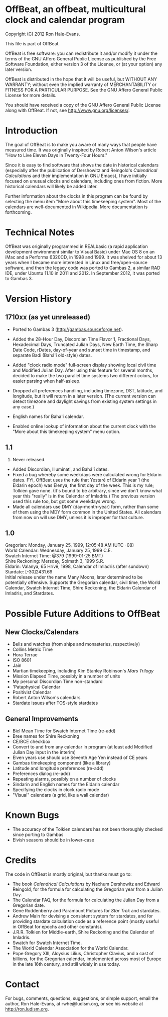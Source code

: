 * OffBeat, an offbeat, multicultural clock and calendar program

Copyright (C) 2012 Ron Hale-Evans.

This file is part of OffBeat.

OffBeat is free software: you can redistribute it and/or modify it 
under the terms of the GNU Affero General Public License as published 
by the Free Software Foundation, either version 3 of the License, or 
(at your option) any later version.

OffBeat is distributed in the hope that it will be useful, but 
WITHOUT ANY WARRANTY; without even the implied warranty of 
MERCHANTABILITY or FITNESS FOR A PARTICULAR PURPOSE. See the GNU 
Affero General Public License for more details.

You should have received a copy of the GNU Affero General Public 
License along with OffBeat. If not, see 
<http://www.gnu.org/licenses/>.

* Introduction

The goal of OffBeat is to make you aware of many ways that people have
measured time. It was originally inspired by Robert Anton Wilson's
article "How to Live Eleven Days in Twenty-Four Hours."

Since it is easy to find software that shows the date in historical
calendars (especially after the publication of Dershowitz and
Reingold's //Calendrical Calculations// and their implementation in GNU
Emacs), I have initially focused on unusual clocks and calendars,
including ones from fiction. More historical calendars will likely be
added later.

Further information about the clocks in this program can be found by
selecting the menu item "More about this timekeeping system". Most of
the calendars are well-documented in Wikipedia. More documentation is
forthcoming.

* Technical Notes

OffBeat was originally programmed in REALbasic (a rapid application
development environment similar to Visual Basic) under Mac OS 8 on an
iMac and a Performa 6320CD, in 1998 and 1999. It was shelved for about
13 years when I became more interested in Linux and free/open-source
software, and then the legacy code was ported to Gambas 2, a similar
RAD IDE, under Ubuntu 11.10 in 2011 and 2012. In September 2012, it
was ported to Gambas 3.

* Version History

** 1710xx (as yet unreleased)

- Ported to Gambas 3 (http://gambas.sourceforge.net).
- Added the 28-Hour Day, Discordian Time Flavor 1, Fractional Days,
  Hexadecimal Days, Truncated Julian Days, New Earth Time, the Sharp
  Date Code, rDates, day-of-year and sunset time in timestamp, and
  separate Badi (Bahá'í old-style) dates.

- Added "clock radio mode" full-screen display showing local civil
  time and Modified Julian Day. After using this feature for several
  months, decided to make the two parallel time systems two different
  colors, for easier parsing when half-asleep.

- Dropped all preferences handling, including timezone, DST, latitude,
  and longitude, but it will return in a later version. (The current
  version can detect timezone and daylight savings from existing
  system settings in any case.)

- English names for Baha'i calendar.
- Enabled online lookup of information about the current clock with
  the "More about this timekeeping system" menu option.

** 1.1

1999. Never released.

- Added Discordian, Illuminati, and Bahá'í dates.
- Fixed a bug whereby some weekdays were calculated wrong for Eldarin
  dates. FYI, OffBeat uses the rule that Yestaré of Eldarin year 1
  (the Eldarin epoch) was Elenya, the first day of the week. This is
  my rule; Tolkien gave none. (It's bound to be arbitrary, since we
  don't know what year this "really" is in the Calendar of Imladris.)
  The previous version used this rule too, but got some weekdays
  wrong.
- Made all calendars use DMY (day-month-year) form, rather than some
  of them using the MDY form common in the United States. All
  calendars from now on will use DMY, unless it is improper for that
  culture.

** 1.0

Gregorian: Monday, January 25, 1999, 12:05:48 AM (UTC -08)\\
World Calendar: Wednesday, January 25, 1999 C.E.\\
Swatch Internet Time: @379 (1999-01-25 BMT)\\
Shire Reckoning: Mersday, Solmath 3, 1999 S.R.\\
Eldarin: Valanya, 65 Hrívë, 1998, Calendar of Imladris (after sundown)\\
Stardate: [-30]2431.69\\

Initial release under the name Many Moons, later determined to be
potentially offensive. Supports the Gregorian calendar, civil time,
the World Calendar, Swatch Internet Time, Shire Reckoning, the Eldarin
Calendar of Imladris, and Stardates.

* Possible Future Additions to OffBeat

** New Clocks/Calendars

- Bells and watches (from ships and monasteries, respectively)
- Collins Metric Time
- Hora Terrae
- ISO 8601
- Jain
- Martian timekeeping, including Kim Stanley Robinson's //Mars Trilogy//
- Mission Elapsed Time, possibly in a number of units
- My personal Discordian Time non-standard
- 'Pataphysical Calendar
- Positivist Calendar
- Robert Anton Wilson's calendars
- Stardate issues after TOS-style stardates

** General Improvements

- Biel Mean Time for Swatch Internet Time (re-add)
- Bree names for Shire Reckoning
- CE/BCE checkbox
- Convert to and from any calendar in program (at least add Modified Julian Day input in the interim)
- Elven years use should use Seventh Age Yen instead of CE years
- Gambas timekeeping component (like a library)
- Latitude and longitude preferences (re-add)
- Preferences dialog (re-add)
- Repeating alarms, possibly on a number of clocks
- Sindarin and English names for the Eldarin calendar
- Specifying the clocks in clock radio mode
- "Visual" calendars (a grid, like a wall calendar)

* Known Bugs

- The accuracy of the Tolkien calendars has not been thoroughly checked since porting to Gambas
- Elvish seasons should be in lower-case

* Credits

The code in OffBeat is mostly original, but thanks must go to:

- The book //Calendrical Calculations// by Nachum Dershowitz and
  Edward Reingold, for the formula for calculating the Gregorian year
  from a Julian Day.
- The Calendar FAQ, for the formula for calculating the Julian Day from a Gregorian date.
- Gene Roddenberry and Paramount Pictures for //Star Trek// and stardates.
- Andrew Main for devising a consistent system for stardates, and for
  providing stardate calculation code as a reference point (mostly
  useful in OffBeat for epochs and other constants).
- J.R.R. Tolkien for Middle-earth, Shire Reckoning and the Calendar of Imladris.
- Swatch for Swatch Internet Time.
- The World Calendar Association for the World Calendar.
- Pope Gregory XIII, Aloysius Lilius, Christopher Clavius, and a cast
  of billions, for the Gregorian calendar, implemented across most of
  Europe in the late 16th century, and still widely in use today.

* Contact

For bugs, comments, questions, suggestions, or simple support, email
the author, Ron Hale-Evans, at rwhe@ludism.org, or see his website at
http://ron.ludism.org.
